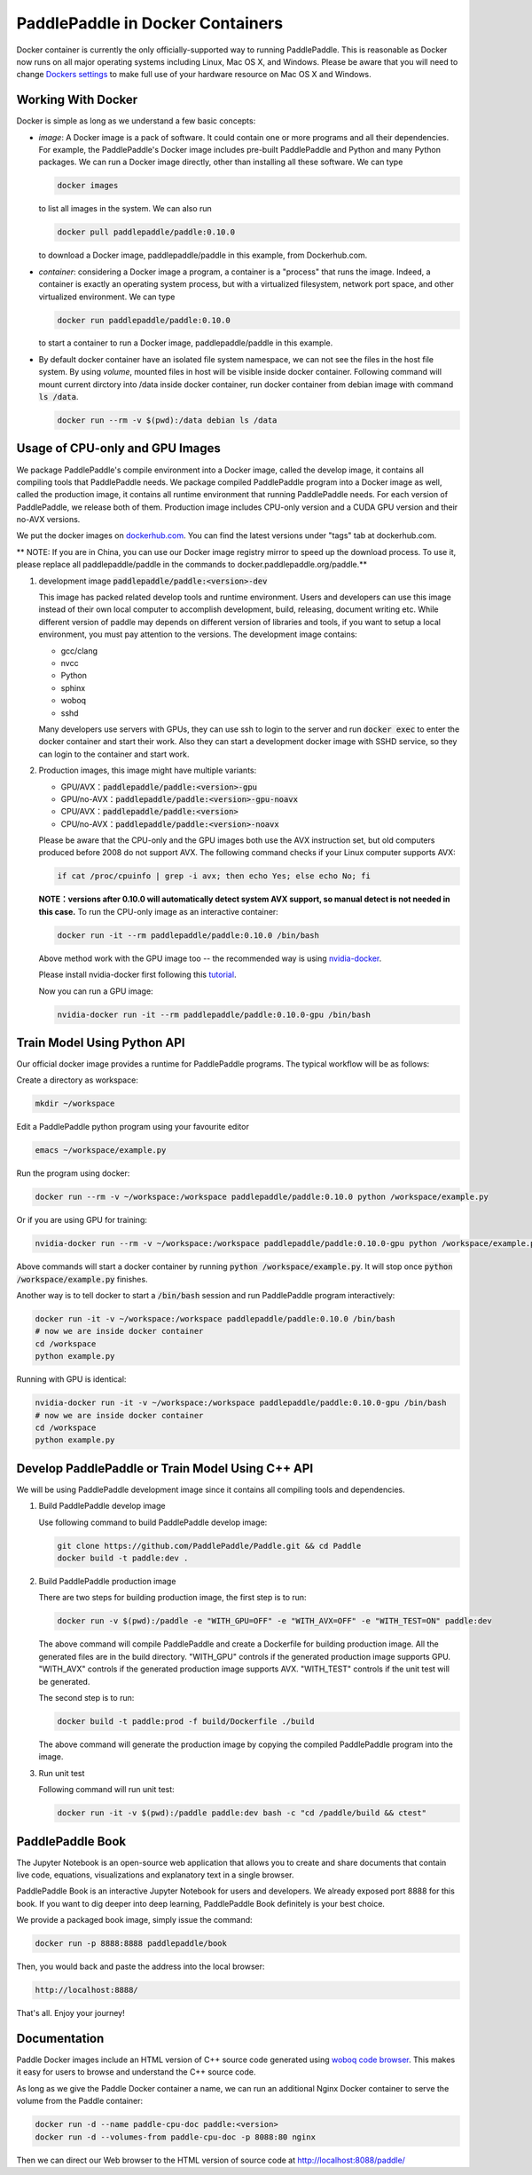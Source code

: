 PaddlePaddle in Docker Containers
=================================

Docker container is currently the only officially-supported way to
running PaddlePaddle.  This is reasonable as Docker now runs on all
major operating systems including Linux, Mac OS X, and Windows.
Please be aware that you will need to change `Dockers settings
<https://github.com/PaddlePaddle/Paddle/issues/627>`_ to make full use
of your hardware resource on Mac OS X and Windows.

Working With Docker
-------------------

Docker is simple as long as we understand a few basic concepts:

- *image*: A Docker image is a pack of software. It could contain one or more programs and all their dependencies. For example, the PaddlePaddle's Docker image includes pre-built PaddlePaddle and Python and many Python packages. We can run a Docker image directly, other than installing all these software. We can type

  .. code-block:: bash

     docker images

  to list all images in the system. We can also run

  .. code-block:: bash
		  
     docker pull paddlepaddle/paddle:0.10.0

  to download a Docker image, paddlepaddle/paddle in this example,
  from Dockerhub.com.

- *container*: considering a Docker image a program, a container is a
  "process" that runs the image. Indeed, a container is exactly an
  operating system process, but with a virtualized filesystem, network
  port space, and other virtualized environment. We can type

  .. code-block:: bash

     docker run paddlepaddle/paddle:0.10.0

  to start a container to run a Docker image, paddlepaddle/paddle in this example.

- By default docker container have an isolated file system namespace,
  we can not see the files in the host file system. By using *volume*,
  mounted files in host will be visible inside docker container.
  Following command will mount current dirctory into /data inside
  docker container, run docker container from debian image with
  command :code:`ls /data`.

  .. code-block:: bash

     docker run --rm -v $(pwd):/data debian ls /data

Usage of CPU-only and GPU Images
----------------------------------

We package PaddlePaddle's compile environment into a Docker image,
called the develop image, it contains all compiling tools that
PaddlePaddle needs. We package compiled PaddlePaddle program into a
Docker image as well, called the production image, it contains all
runtime environment that running PaddlePaddle needs. For each version
of PaddlePaddle, we release both of them. Production image includes
CPU-only version and a CUDA GPU version and their no-AVX versions.

We put the docker images on `dockerhub.com
<https://hub.docker.com/r/paddlepaddle/paddle/tags/>`_. You can find the
latest versions under "tags" tab at dockerhub.com. 

** NOTE: If you are in China, you can use our Docker image registry mirror to speed up the download process. To use it, please replace all paddlepaddle/paddle in the commands to docker.paddlepaddle.org/paddle.**


1. development image :code:`paddlepaddle/paddle:<version>-dev`

   This image has packed related develop tools and runtime
   environment. Users and developers can use this image instead of
   their own local computer to accomplish development, build,
   releasing, document writing etc. While different version of paddle
   may depends on different version of libraries and tools, if you
   want to setup a local environment, you must pay attention to the
   versions.  The development image contains:
   
   - gcc/clang
   - nvcc
   - Python
   - sphinx
   - woboq
   - sshd
     
   Many developers use servers with GPUs, they can use ssh to login to
   the server and run :code:`docker exec` to enter the docker
   container and start their work.  Also they can start a development
   docker image with SSHD service, so they can login to the container
   and start work.

2. Production images, this image might have multiple variants:

   - GPU/AVX：:code:`paddlepaddle/paddle:<version>-gpu`
   - GPU/no-AVX：:code:`paddlepaddle/paddle:<version>-gpu-noavx`
   - CPU/AVX：:code:`paddlepaddle/paddle:<version>`
   - CPU/no-AVX：:code:`paddlepaddle/paddle:<version>-noavx`

   Please be aware that the CPU-only and the GPU images both use the
   AVX instruction set, but old computers produced before 2008 do not
   support AVX.  The following command checks if your Linux computer
   supports AVX:

   .. code-block:: bash

      if cat /proc/cpuinfo | grep -i avx; then echo Yes; else echo No; fi

   **NOTE：versions after 0.10.0 will automatically detect system AVX support, so manual detect is not needed in this case.**
   To run the CPU-only image as an interactive container:

   .. code-block:: bash

      docker run -it --rm paddlepaddle/paddle:0.10.0 /bin/bash

   Above method work with the GPU image too -- the recommended way is
   using `nvidia-docker <https://github.com/NVIDIA/nvidia-docker>`_.

   Please install nvidia-docker first following this `tutorial
   <https://github.com/NVIDIA/nvidia-docker#quick-start>`_.

   Now you can run a GPU image:

   .. code-block:: bash

      nvidia-docker run -it --rm paddlepaddle/paddle:0.10.0-gpu /bin/bash


Train Model Using Python API
----------------------------

Our official docker image provides a runtime for PaddlePaddle
programs. The typical workflow will be as follows:

Create a directory as workspace:

.. code-block:: bash

   mkdir ~/workspace

Edit a PaddlePaddle python program using your favourite editor

.. code-block:: bash

   emacs ~/workspace/example.py

Run the program using docker:

.. code-block:: bash

   docker run --rm -v ~/workspace:/workspace paddlepaddle/paddle:0.10.0 python /workspace/example.py

Or if you are using GPU for training:

.. code-block:: bash

   nvidia-docker run --rm -v ~/workspace:/workspace paddlepaddle/paddle:0.10.0-gpu python /workspace/example.py

Above commands will start a docker container by running :code:`python
/workspace/example.py`. It will stop once :code:`python
/workspace/example.py` finishes.

Another way is to tell docker to start a :code:`/bin/bash` session and
run PaddlePaddle program interactively:

.. code-block:: bash

   docker run -it -v ~/workspace:/workspace paddlepaddle/paddle:0.10.0 /bin/bash
   # now we are inside docker container
   cd /workspace
   python example.py

Running with GPU is identical:

.. code-block:: bash

   nvidia-docker run -it -v ~/workspace:/workspace paddlepaddle/paddle:0.10.0-gpu /bin/bash
   # now we are inside docker container
   cd /workspace
   python example.py


Develop PaddlePaddle or Train Model Using C++ API
---------------------------------------------------

We will be using PaddlePaddle development image since it contains all
compiling tools and dependencies.

1. Build PaddlePaddle develop image

   Use following command to build PaddlePaddle develop image:

   .. code-block:: bash

      git clone https://github.com/PaddlePaddle/Paddle.git && cd Paddle
      docker build -t paddle:dev .

2. Build PaddlePaddle production image

   There are two steps for building production image, the first step is to run:

   .. code-block:: bash

      docker run -v $(pwd):/paddle -e "WITH_GPU=OFF" -e "WITH_AVX=OFF" -e "WITH_TEST=ON" paddle:dev

   The above command will compile PaddlePaddle and create a Dockerfile for building production image. All the generated files are in the build directory. "WITH_GPU" controls if the generated production image supports GPU. "WITH_AVX" controls if the generated production image supports AVX. "WITH_TEST" controls if the unit test will be generated.

   The second step is to run:

   .. code-block:: bash

      docker build -t paddle:prod -f build/Dockerfile ./build

   The above command will generate the production image by copying the compiled PaddlePaddle program into the image.

3. Run unit test

   Following command will run unit test:

   .. code-block:: bash
      
      docker run -it -v $(pwd):/paddle paddle:dev bash -c "cd /paddle/build && ctest"

PaddlePaddle Book
------------------

The Jupyter Notebook is an open-source web application that allows
you to create and share documents that contain live code, equations,
visualizations and explanatory text in a single browser.

PaddlePaddle Book is an interactive Jupyter Notebook for users and developers.
We already exposed port 8888 for this book. If you want to
dig deeper into deep learning, PaddlePaddle Book definitely is your best choice.

We provide a packaged book image, simply issue the command:

.. code-block:: bash

    docker run -p 8888:8888 paddlepaddle/book

Then, you would back and paste the address into the local browser:

.. code-block:: text

    http://localhost:8888/

That's all. Enjoy your journey!


Documentation
-------------

Paddle Docker images include an HTML version of C++ source code
generated using `woboq code browser
<https://github.com/woboq/woboq_codebrowser>`_.  This makes it easy
for users to browse and understand the C++ source code.

As long as we give the Paddle Docker container a name, we can run an
additional Nginx Docker container to serve the volume from the Paddle
container:

.. code-block:: bash

   docker run -d --name paddle-cpu-doc paddle:<version>
   docker run -d --volumes-from paddle-cpu-doc -p 8088:80 nginx


Then we can direct our Web browser to the HTML version of source code
at http://localhost:8088/paddle/
